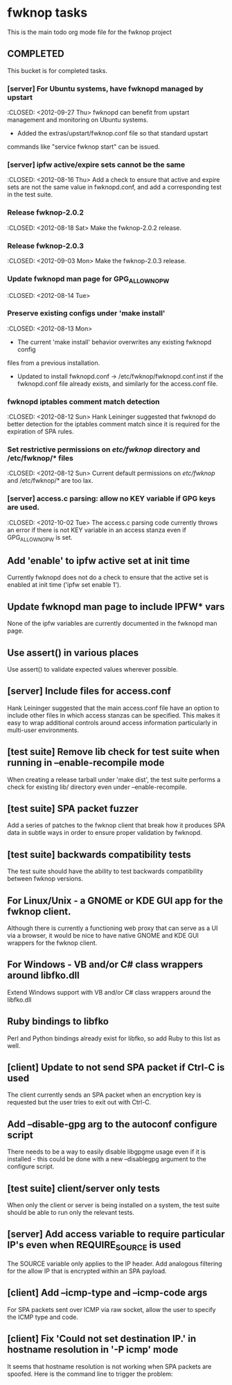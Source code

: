 * fwknop tasks
  This is the main todo org mode file for the fwknop project
** COMPLETED
   This bucket is for completed tasks.
*** [server] For Ubuntu systems, have fwknopd managed by upstart
    :CLOSED: <2012-09-27 Thu>
    fwknopd can benefit from upstart management and monitoring on Ubuntu
    systems.
    - Added the extras/upstart/fwknop.conf file so that standard upstart
    commands like "service fwknop start" can be issued.
*** [server] ipfw active/expire sets cannot be the same
    :CLOSED: <2012-08-16 Thu>
    Add a check to ensure that active and expire sets are not the same value in
    fwknopd.conf, and add a corresponding test in the test suite.
*** Release fwknop-2.0.2
    :CLOSED: <2012-08-18 Sat>
    Make the fwknop-2.0.2 release.
*** Release fwknop-2.0.3
    :CLOSED: <2012-09-03 Mon>
    Make the fwknop-2.0.3 release.
*** Update fwknopd man page for GPG_ALLOW_NO_PW
    :CLOSED: <2012-08-14 Tue>
*** Preserve existing configs under 'make install'
    :CLOSED: <2012-08-13 Mon>
    - The current 'make install' behavior overwrites any existing fwknopd config
    files from a previous installation.
    - Updated to install fwknopd.conf -> /etc/fwknop/fwknopd.conf.inst if the
      fwknopd.conf file already exists, and similarly for the access.conf
      file.
*** fwknopd iptables comment match detection
    :CLOSED: <2012-08-12 Sun>
   Hank Leininger suggested that fwknopd do better detection for the iptables
   comment match since it is required for the expiration of SPA rules.
*** Set restrictive permissions on /etc/fwknop/ directory and /etc/fwknop/* files
    :CLOSED: <2012-08-12 Sun>
    Current default permissions on /etc/fwknop/ and /etc/fwknop/* are too lax.
*** [server] access.c parsing: allow no KEY variable if GPG keys are used.
    :CLOSED: <2012-10-02 Tue>
    The access.c parsing code currently throws an error if there is not KEY
    variable in an access stanza even if GPG_ALLOW_NO_PW is set.
** Add 'enable' to ipfw active set at init time
   Currently fwknopd does not do a check to ensure that the active set is
   enabled at init time ('ipfw set enable 1').
** Update fwknopd man page to include IPFW* vars
   None of the ipfw variables are currently documented in the fwknopd man
   page.
** Use assert() in various places
   Use assert() to validate expected values wherever possible.
** [server] Include files for access.conf
   Hank Leininger suggested that the main access.conf file have an option to
   include other files in which access stanzas can be specified.  This makes
   it easy to wrap additional controls around access information particularly
   in multi-user environments.
** [test suite] Remove lib check for test suite when running in --enable-recompile mode
   When creating a release tarball under 'make dist', the test suite performs
   a check for existing lib/ directory even under --enable-recompile.
** [test suite] SPA packet fuzzer
   Add a series of patches to the fwknop client that break how it produces SPA
   data in subtle ways in order to ensure proper validation by fwknopd.
** [test suite] backwards compatibility tests
   The test suite should have the ability to test backwards compatibility
   between fwknop versions.
** For Linux/Unix - a GNOME or KDE GUI app for the fwknop client.
   Although there is currently a functioning web proxy that can serve as a
   UI via a browser, it would be nice to have native GNOME and KDE GUI
   wrappers for the fwknop client.
** For Windows - VB and/or C# class wrappers around libfko.dll
   Extend Windows support with VB and/or C# class wrappers around the
   libfko.dll
** Ruby bindings to libfko
   Perl and Python bindings already exist for libfko, so add Ruby to this list
   as well.
** [client] Update to not send SPA packet if Ctrl-C is used
   The client currently sends an SPA packet when an encryption key is
   requested but the user tries to exit out with Ctrl-C.
** Add --disable-gpg arg to the autoconf configure script
   There needs to be a way to easily disable libgpgme usage even if it is
   installed - this could be done with a new --disablegpg argument to the
   configure script.
** [test suite] client/server only tests
   When only the client or server is being installed on a system, the test
   suite should be able to run only the relevant tests.
** [server] Add access variable to require particular IP's even when REQUIRE_SOURCE is used
   The SOURCE variable only applies to the IP header.  Add analogous filtering
   for the allow IP that is encrypted within an SPA payload.
** [client] Add --icmp-type and --icmp-code args
   For SPA packets sent over ICMP via raw socket, allow the user to specify
   the ICMP type and code.
** [client] Fix 'Could not set destination IP.' in hostname resolution in '-P icmp' mode
   It seems that hostname resolution is not working when SPA packets are 
   spoofed.  Here is the command line to trigger the problem:
   # fwknop -A tcp/22 -a 127.0.0.2 -D <host> --verbose --verbose -P icmp --icmp-type 8 --icmp-code 0 -Q 1.2.3.4
